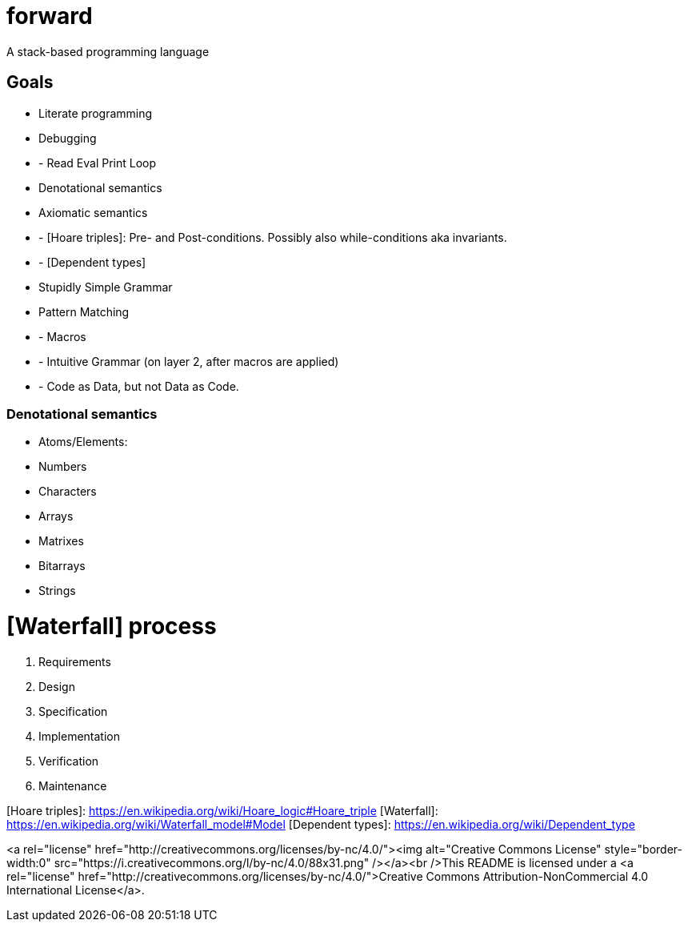 # forward
A stack-based programming language

## Goals
- Literate programming
- Debugging
- - Read Eval Print Loop
- Denotational semantics
- Axiomatic semantics
- - [Hoare triples]: Pre- and Post-conditions. Possibly also while-conditions aka invariants.
- - [Dependent types]
- Stupidly Simple Grammar
- Pattern Matching
- - Macros
- - Intuitive Grammar (on layer 2, after macros are applied)
- - Code as Data, but not Data as Code.

### Denotational semantics

- Atoms/Elements:
  - Numbers
  - Characters
- Arrays
  - Matrixes
  - Bitarrays
  - Strings

# [Waterfall] process

1. Requirements
2. Design
3. Specification
4. Implementation
5. Verification
6. Maintenance 




[Hoare triples]: https://en.wikipedia.org/wiki/Hoare_logic#Hoare_triple
[Waterfall]: https://en.wikipedia.org/wiki/Waterfall_model#Model
[Dependent types]: https://en.wikipedia.org/wiki/Dependent_type

<a rel="license" href="http://creativecommons.org/licenses/by-nc/4.0/"><img alt="Creative Commons License" style="border-width:0" src="https://i.creativecommons.org/l/by-nc/4.0/88x31.png" /></a><br />This README is licensed under a <a rel="license" href="http://creativecommons.org/licenses/by-nc/4.0/">Creative Commons Attribution-NonCommercial 4.0 International License</a>.
